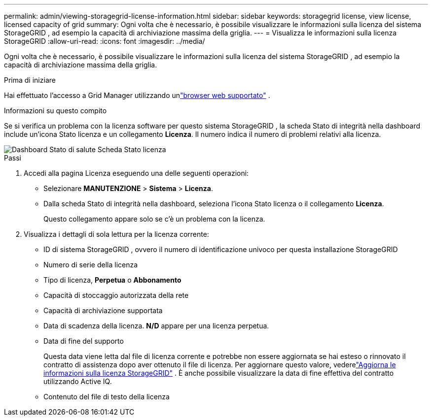---
permalink: admin/viewing-storagegrid-license-information.html 
sidebar: sidebar 
keywords: storagegrid license, view license, licensed capacity of grid 
summary: Ogni volta che è necessario, è possibile visualizzare le informazioni sulla licenza del sistema StorageGRID , ad esempio la capacità di archiviazione massima della griglia. 
---
= Visualizza le informazioni sulla licenza StorageGRID
:allow-uri-read: 
:icons: font
:imagesdir: ../media/


[role="lead"]
Ogni volta che è necessario, è possibile visualizzare le informazioni sulla licenza del sistema StorageGRID , ad esempio la capacità di archiviazione massima della griglia.

.Prima di iniziare
Hai effettuato l'accesso a Grid Manager utilizzando unlink:../admin/web-browser-requirements.html["browser web supportato"] .

.Informazioni su questo compito
Se si verifica un problema con la licenza software per questo sistema StorageGRID , la scheda Stato di integrità nella dashboard include un'icona Stato licenza e un collegamento *Licenza*.  Il numero indica il numero di problemi relativi alla licenza.

image::../media/dashboard_health_panel_license_status.png[Dashboard Stato di salute Scheda Stato licenza]

.Passi
. Accedi alla pagina Licenza eseguendo una delle seguenti operazioni:
+
** Selezionare *MANUTENZIONE* > *Sistema* > *Licenza*.
** Dalla scheda Stato di integrità nella dashboard, seleziona l'icona Stato licenza o il collegamento *Licenza*.
+
Questo collegamento appare solo se c'è un problema con la licenza.



. Visualizza i dettagli di sola lettura per la licenza corrente:
+
** ID di sistema StorageGRID , ovvero il numero di identificazione univoco per questa installazione StorageGRID
** Numero di serie della licenza
** Tipo di licenza, *Perpetua* o *Abbonamento*
** Capacità di stoccaggio autorizzata della rete
** Capacità di archiviazione supportata
** Data di scadenza della licenza.  *N/D* appare per una licenza perpetua.
** Data di fine del supporto
+
Questa data viene letta dal file di licenza corrente e potrebbe non essere aggiornata se hai esteso o rinnovato il contratto di assistenza dopo aver ottenuto il file di licenza.  Per aggiornare questo valore, vederelink:updating-storagegrid-license-information.html["Aggiorna le informazioni sulla licenza StorageGRID"] .  È anche possibile visualizzare la data di fine effettiva del contratto utilizzando Active IQ.

** Contenuto del file di testo della licenza



